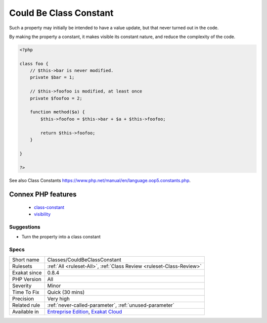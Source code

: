 .. _classes-couldbeclassconstant:

.. _could-be-class-constant:

Could Be Class Constant
+++++++++++++++++++++++

.. meta::
	:description:
		Could Be Class Constant: When a property is defined, with a default value, then read, but never modified, it could be turned into a constant.
	:twitter:card: summary_large_image
	:twitter:site: @exakat
	:twitter:title: Could Be Class Constant
	:twitter:description: Could Be Class Constant: When a property is defined, with a default value, then read, but never modified, it could be turned into a constant
	:twitter:creator: @exakat
	:twitter:image:src: https://www.exakat.io/wp-content/uploads/2020/06/logo-exakat.png
	:og:image: https://www.exakat.io/wp-content/uploads/2020/06/logo-exakat.png
	:og:title: Could Be Class Constant
	:og:type: article
	:og:description: When a property is defined, with a default value, then read, but never modified, it could be turned into a constant
	:og:url: https://exakat.readthedocs.io/en/latest/Reference/Rules/Could Be Class Constant.html
	:og:locale: en
.. raw:: html	<script type="application/ld+json">{"@context":"https:\/\/schema.org","@graph":[{"@type":"WebPage","@id":"https:\/\/php-tips.readthedocs.io\/en\/latest\/Reference\/Rules\/Classes\/CouldBeClassConstant.html","url":"https:\/\/php-tips.readthedocs.io\/en\/latest\/Reference\/Rules\/Classes\/CouldBeClassConstant.html","name":"Could Be Class Constant","isPartOf":{"@id":"https:\/\/www.exakat.io\/"},"datePublished":"Fri, 10 Jan 2025 09:46:17 +0000","dateModified":"Fri, 10 Jan 2025 09:46:17 +0000","description":"When a property is defined, with a default value, then read, but never modified, it could be turned into a constant","inLanguage":"en-US","potentialAction":[{"@type":"ReadAction","target":["https:\/\/exakat.readthedocs.io\/en\/latest\/Could Be Class Constant.html"]}]},{"@type":"WebSite","@id":"https:\/\/www.exakat.io\/","url":"https:\/\/www.exakat.io\/","name":"Exakat","description":"Smart PHP static analysis","inLanguage":"en-US"}]}</script>When a property is defined, with a default value, then read, but never modified, it could be turned into a constant. 

Such a property may initially be intended to have a value update, but that never turned out in the code. 

By making the property a constant, it makes visible its constant nature, and reduce the complexity of the code.

.. code-block:: php
   
   <?php
   
   class foo {
       // $this->bar is never modified. 
       private $bar = 1;
       
       // $this->foofoo is modified, at least once
       private $foofoo = 2;
       
       function method($a) {
           $this->foofoo = $this->bar + $a + $this->foofoo;
           
           return $this->foofoo;
       }
       
   }
   
   ?>

See also Class Constants `<https://www.php.net/manual/en/language.oop5.constants.php>`_.

Connex PHP features
-------------------

  + `class-constant <https://php-dictionary.readthedocs.io/en/latest/dictionary/class-constant.ini.html>`_
  + `visibility <https://php-dictionary.readthedocs.io/en/latest/dictionary/visibility.ini.html>`_


Suggestions
___________

* Turn the property into a class constant




Specs
_____

+--------------+-------------------------------------------------------------------------------------------------------------------------+
| Short name   | Classes/CouldBeClassConstant                                                                                            |
+--------------+-------------------------------------------------------------------------------------------------------------------------+
| Rulesets     | :ref:`All <ruleset-All>`, :ref:`Class Review <ruleset-Class-Review>`                                                    |
+--------------+-------------------------------------------------------------------------------------------------------------------------+
| Exakat since | 0.8.4                                                                                                                   |
+--------------+-------------------------------------------------------------------------------------------------------------------------+
| PHP Version  | All                                                                                                                     |
+--------------+-------------------------------------------------------------------------------------------------------------------------+
| Severity     | Minor                                                                                                                   |
+--------------+-------------------------------------------------------------------------------------------------------------------------+
| Time To Fix  | Quick (30 mins)                                                                                                         |
+--------------+-------------------------------------------------------------------------------------------------------------------------+
| Precision    | Very high                                                                                                               |
+--------------+-------------------------------------------------------------------------------------------------------------------------+
| Related rule | :ref:`never-called-parameter`, :ref:`unused-parameter`                                                                  |
+--------------+-------------------------------------------------------------------------------------------------------------------------+
| Available in | `Entreprise Edition <https://www.exakat.io/entreprise-edition>`_, `Exakat Cloud <https://www.exakat.io/exakat-cloud/>`_ |
+--------------+-------------------------------------------------------------------------------------------------------------------------+


